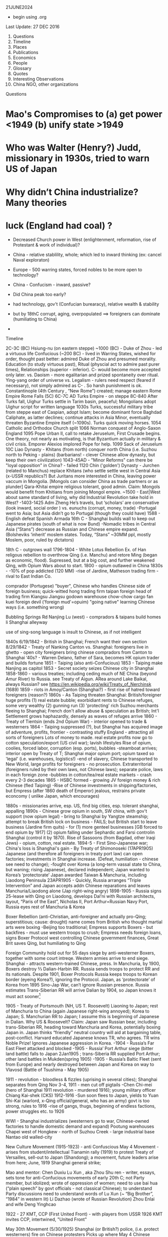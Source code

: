 ﻿

21JUNE2024
- begin using .org
  
Last Update:
27 DEC 2016


 

1. Questions
2. Timeline
3. Places
4. Publications
5. Economics
6. People
7. Glossary
8. Quotes
9. Interesting Observations
10. China NGO, other organizations
Questions
* Mao's Compromises to (a) get power <1949 (b) unify state >1949
* Who was Walter (Henry?) Judd, missionary in 1930s, tried to warn US of Japan
* Why didn’t China industrialize? Many theories 
* luck (England had coal) ?
   * Decreased Church power in West (enlightenment, reformation, rise of Protestant & work of individual)?
   * China - relative stablility, whole; which led to inward thinking (ex: cancel Naval exploraton)
   * Europe - 500 warring states, forced nobles to be more open to technology?
   * China - Confucism - inward, passive?

   * Did China peak too early?
   * had technology, gov't (Confucian burearacy), relative wealth & stability
   * but by 18thC corrupt, aging, overpopulated  ==> foreigners can dominate (humiliating to China) 
   *            


Timeline


2C-3C (BC) Hsiung-nu (on eastern steppe)
~1000 (BC) - Duke of Zhou - led a virtuous life
Confucious (~200 BC) - lived in Warring States, wished for order, thought past better: admired Duke of Zhou and presumed morality.  Education (to study virtuous past), Ritual (physcial act to admire past purer times), Relationships (superior - inferior).   C- would become more accepted only later.
vs. Daoism  - more egalitarian and prized spontaneity over ritual.  Ying-yang order of universe
vs. Legalism - rulers need respect (feared if necessary), not simply admired as C- .   So harsh punishment is ok.
Constantinople (4th Century , “New Rome”) created; manage eastern Rome Empire
Rome Falls (5C)
6C-7C AD  Turks Empire - on steppe
8C-840 After Turks fall, Uighur Turks settle in Tarim basin, peaceful; Mongolians adopt Uighur script for written language
1030s Turks, successful military tribe from steppe east of Caspian, adopt Islam; become dominant force Baghdad Caliphate, as latter declines; continue attacks in Asia Minor, eventually threaten Byzantine Empire itself (~1090s).  Turks quick moving horses.
1054 Catholic and Orthodox Church split
1066 Norman conquest of Anglo-Saxon England
1095 Pope Urban II, call to retake Jeruselum, First Crusade begins.   One theory, not nearly as motivating, is that Byzantium actually in military & civil crisis.   Emporer Alexios implored Pope for help.
1099 Sack of  Jeruselum
10C Liao Dynasty - Khitans (from north) conquer north China (i.e. Suzhou north to Peking - plains) (barbarians! - clever Chinese allow dynasty, but keep their own ciivilization)
1043-45AD - "Minor Reforms" can there be "loyal opposition" in China? - failed
1120 Chin ('golden') Dynasty - Jurchen (related to Manchus) replace Khitans (who settle settle west in Central Asia (x-USSR republics?) But Juritans more interested in China, leaving power vaccum in Mongolia. [Mongols can consider China as trade partners or as plunder]
Qara-Khitai empire religious tolerant, good admin.   Claim: Mongols would benefit from Khitians from joining Mongol empire.
~1500 - East|West about same standard of living, why did Industrial Revolution take hold in West?
-1403-1425 Adm Zheng He’s travels, but ‘scholars’ are conservative (look inward, social order ) vs. eunuchs (corrupt, money, trade)
-Portugal went to Asia; but Asia didn’t go to Portugal (though they could have)
1588 - English defeat Spanish Armada
16th C - Shanghai builds wall to keep out Japanese pirates (south of what is now Bund)
-Nomadic tribes in Central Asia (“Stans”) decrease as Russian and Chinese empire expand.  (Bolsheviks ‘inherit’ moslem states. Today, “Stans”  ~30MM ppl, mostly Moslem, poor, ruled by dictators)


18th C - outgrows wall
1796-1804 - White Lotus Rebellion  Ex. of Han religous rebellion to overthrow Qing (i.e. Manchu) and retore Ming (began as economic, flood).  Supressed, but at a big cost, and further weakened Qing, with Opium Wars about to start.
1800 - opium outlawed in China
1830s -
-10% of pop addicted (120 MM)
-rise of Jardine, Matheson trading firm - rival to East Indian Co.


comprador (Portugese)
	"buyer", Chinese who handles Chinese side of foreign business; quick-witted
	hong
	trading firm
	taipan
	foreign head of trading firm
	Kiangsu
	Jiangsu
	godown
	warehouse
	chow-chow
	cargo
	fan kuei
	foreign devil ('foreign mud'=opuim)
	"going native"
	learning Chinese ways (i.e. something wrong)
	

	

	Bubbling Springs Rd
	Nanjing Lu (west) - compradors & taipans build homes
	li
	Shanghai alleyway
	

	

	use of sing-song language is insult to Chinese, as if not intelligent


1840s
6/19/1842 - British in Shanghai; French want their own section
8/29/1842 - Treaty of Nanking
Canton vs. Shanghai:
foreigners live in ghetto - open city
foreigners bring chinese compradors from Canton to Shanghai
‘40s?  - Warren Delano, father of Sara,  becomes HK opium trader and builds fortune 
1851 - Taiping (also anti-Confucious)
1853 - Taiping make Nanjing as capitol
1853 - Secret society seizes Chinese city in Shanghai
1858-1860 - various treaties;  including ceding much of NE China (beyond Amur
River) to Russia.  see Treaty of Aigun.     ARea around Lake Baikal,
always Russian?  see https://en.wikipedia.org/wiki/Treaty_of_Nerchinsk (1689)
1859 - riots in Amoy/Canton (Shanghai?) - first rise of hatred toward foreigners (reason?)
1860s - As Taiping threaten Shanghai:
British/foreigner huge profits (1) real estate bubble; exorbidiant rents to Chinese refuges, some very wealthy (2) gunning run (3) 'protecting' rich Suzhou merchants fleeing to Shanghai; French don't allow abuse & speculation as British; Int'l Settlement grows haphazardly, densely as waves of refuges arrive
1860 - Treaty of Tientsin (ends 2nd Opium War) - interior opened to trade & westerners
1864 - Taiping suppressed (?), but Shanghai has acquired image of adventure, profits, frontier - contrasting stuffy England - attracting all sorts of foreigners
Lots of money to made. real estate profits now go to  cotton speculation/export  (US civil war); lavish lifestyles 
Rise of opium, coolies, forced labor, corruption (esp. ports), bubbles
-steamboat arrives; interior open by Treaty of T; Shanghai major opium port; opium taxed so 'legal' (i.e. warehouses, logistics!)
-end of slavery, Chinese transported to New World, large profits for foreigners - no prosecution.
Extraterritorial (foreigners ruled by their own laws, not Chinese laws); separate police, laws in each foreign zone
-bubbles in cotton/tea/real estate markets - crash every 2-3 decades
1865 - HSBC formed - growing JV foreign money & rich Chinese (fled Taiping)
-Rise of Chinese investments in shipping/factories, but Empress (after 1860 death of Emperor) jealous, restrains private econcomy ( unlike Japan, which encourages)


1880s - missionaries arrive, esp. US, find big cities, esp. tolerant shanghai, appalling
1890s - Chinese grow opium in south, SW china, with gov't support (now opium legal) - bring to Shanghai by Yangtze steamship; attempt to break British lock on business - FAILS; but British start to leave business (Jardine firm quits) - for (1) more genteel businesses [GB forced to end opium by 1917] (2) opium falling under Sephardic and Farsi controlin Shanghai (control it by 1870).  Rise of Sassoons (from Bagdad, other Iraqi Jews) - opium, cotton, real estate.
1894-5 - First Sino-Japanese war; China's loss is Shanghai's gain - By Treaty of Shimonoseki (17APR1905) Japanese (and therefore all foreigners in treaty port law) can open factories; investments in Shanghai increase.   (Defeat, humiliation - chinese see need to change); 
-fought over Korea (a long-term vassal state to China,  but waning;  rising Japanese), declared  independent; Japan wanted to Korea’s ‘protectorate’  Japan awarded Taiwan & Manchuria, including Liaodong Peninsula 
23APR1905 - Quickly, Russia arranges “Triple Intervention” and Japan accepts addn Chinese reparations and leaves Manchuria/Liaodong alone (Jap right-wing angry)
1898-1905 - Russia signs 25-lease with Qing on Liaodong, develops Dal’ni with Russian architects, layout, “Paris of the East”, Nicholas II, Port Arthur=Russian Navy Port, Russia eyes rest of Manchuria & Korea




Boxer Rebellion (anti-Christian, anti-foreigner and actually pro-Qing; superstitious; cause: drought) name comes from British who thought martial arts were boxing
-Beijing too traditional; Empress supports Boxers - but backfires - must use western troops to crush; Empress needs foreign loans, signs Boxer Protocol west controlling Chinese government finances, Great Brit saves Qing, but humiliating to Qing


Foreign Community hold out for 55 days siege by anti-westerner Boxers, together with some court intreqe.  Western armies arrive to end siege.
Shanghai - attracts western-trained Chinese, press.  
In Manchuria, by 1900, Boxers destroy ⅔ Dalian-Harbin RR. Russia sends troops to protect RR and its nationals.  Despite 1901, Boxer Protocols Russia keeps troops to Korean border (eyeing Korea?), ignoring the Protocol.   Japan, as ‘protectorate’ of Korea from 1895 Sino-Jap War, can’t ignore Russian presence.  Russia estimates Trans-Siberian RR will arrive Dalian by 1904, so Japan knows it must act sooner[1]


1905 - Treaty of Portsmouth (NH, US  T. Roosevelt) Liaoning to Japan; rest of Manchuria to China (again Japanese right-wing annoyed); Korea to Japan; S. Manchurian RR to Japan; I assume this is beginning of Japanese in Dalian.   
Why US & Roosevelt?   Claim:  Japan saw Russian bear, including trans-Siberian RR, heading toward Manchuria and Korea, potentially boxing Japan in.    Japan thinks “friendly” neutral country will aid at bargaining table, post-conflict. Harvard educated Japanese knows TR, who agrees.  TR wins Noble Prize!  Ignores Japanese aggression in Korea.
-1904 - Russia’s Far East Fleet attacked and blocked
-1905 - Russia’ Port Arthur siege (bitter land battle) falls to Japan 2Jan1905 ; trans-Siberia RR supplied Port Arthur; other land battles in Mukden(spring 1905)
-1905 - Russia’s Baltic Fleet (sent from Europe) and nearly destroyed between Japan and Korea on way to Vlavosd (Battle of Tsushima - May 1905)




1911 - revolution - bloodless & fizzles (uprising in several cities); Shanghai separates from Qing Nov 3-4, 1911 - men cut off pigtails
-Chen Chi-mei (hero of Shanghai 1911 revolution - murdered 1916); young military officer Chiang Kai-shek (CKS)
1912-1916
-Sun soon flees to Japan, yields to  Yuan Shi-Kai  (warlord, x-Qing official/general, who has an army) govt is too strong, rules to 1916
-rise of gangs, thugs, beginning of endless factions, power struggles etc. to 1926


WWI - Shanghai industrializes (westerners go to war, Chinese-owned factories to handle domestic demand and expand)
Pootung
	warehouses
	Chapei
	west of Hongkew - north of Suzhou Creek - large industrial base
	Nantao
	old walled-city
	

	

	

	

	

	

	

	

	

	

	

	

	

	

	

New Culture Movement (1915-1923) - anti Confuscious
May 4 Movement - arises from student/intellectual Tianamin rally (1919) to protest Treaty of Versailles, sell-out to Japan (Shandong); a movement, future leaders arise from here; June, 1919 Shanghai general strike;


Mao  and mentor: Chen Duxiu
Lu Xun , aka Zhou Shu ren - writer, essays, sets tone for anti-Confucious movements of early 20th C; not Party member, but idolized; wrote of oppression of women; need to use bai hua (“plain speech” by govt officials - not classical Chinese); to understand Party discussions need to understand words of Lu Xun (~ “Big Brother”, “1984” in western lit)
Li Dazhao (wrote of Russian Revolution)
Zhou Enlai and wife Deng Yinghcao


1922 - 27
KMT, CCP (First United Front)  - with players from USSR
1926
KMT invites CCP, intertwined, "United Front"


May 30th Movement (5/30/1925)
Shanghai (or British?) police,  (i.e. protect westerners) fire on Chinese protesters
Picks up where May 4
Chinese workers  (at foreign companies) should be able to form unions (did not achieve)
First time communists visibly grow in influence


Northern Expedition (1926 -  1927)
Nationalists + Communists, under CKS,  end of warlords
Shanghai - 1927 (C- great at organizing)
Nanjing (now capital), and eventually (without C-):
BeiPing (“Northern Peace) - 1928


4/12/1927 - end of cooperation, KMT massacres CCP (Shanghai),


1928
-June (Moscow) - 6th CCP Party Congress




1927-1933
-difficult for CCP
-3 MM people in Shanghai (1/130 is prostute?); 2x (1895-1910) and then 3x (1910-1930)


1930s
-- US:   ‘China Lobby’ promulgates Chiang Kai Shek, as US friend who lead to a Christian China.   Seeks boycott of oil to Japan.  Japan has 2 sources of oil:   California & Indonesia.  But FDR disagrees: feels will force Japan to menace Indonesia (correct!) and this will eventually draw in USA in an asian war.
   
FDR’s original strategy is Europe 1st, defeat Hitler; defeat Japan only if necessary.
Claim:  War with Japan could have been avoided; result instead led to “Who Lost China?” and this affected US policy from Korea, to Vietnam and beyond.
Claim:  FDR reminded people his family knew something about China, even though this “knowledge” was terribly outdated and from the perspective of an opium trader trying to pry open a China that did not want foreigners on their soil, let alone learn its culture.  FDR’s source of wealth (opium) rarely discussed or well-known.


1945
-7th CCP Party Congress (Yan'an)
==================


1946 -- Nixon and McCarthy 1st elected to House
===================


===================
1948 - Deng Xiao Ping (DXP), consolidating SW China (Chengdu-CQ railroad?)


Fall 1948 - Madame Chiang arrives, seeks aid from Truman (ambivilant) ; then leads lobby efforts based in Riverdale, NY.   Various strands would eventually come together:  wealthy donors, Republican hawks, Walter Judd (R? - Minn; had lived in China), Chennault, over-the-Hump, who wants CIA involvment. 


Nov 1948 - Truman defeats Dewey,  - Defense: Louis Johnson (Hawk) to replace James Forrestal (HAWK, hard-line anti Communist; also sought racial integration of US army; opposed Truman wind-down US defense spending) ; State: Dean Acheson  to replace ailing Marshall.   Kennan less concerned with Soviet military power (than Acheson), but with its political influence in world, so urged containment and not beneath supporting Spain’s Franco as buffer or efforts to cause splits in western leftist parties  (journalist Walter Lippman urges US leave Europe and stop interfering)


Truman’s beliefs -- Chiang too corrupt, inept to support; but distrust of Mao; ie no good options “wait and see”   Belief that Chinese people will eventually reject Mao.   At one point, wants independent China to be one pillar of stable world (along with US/Britain/USSR).    Vs Europe where Soviet occupation of eastern Europe; Berlin airlift.  anti-Communist at core, ie always need to take “hard-line”  Truman Doctrine , US will step in as Britian withdraws to keep peoples free (or some such thing).   Triggered by Britian leaving Greece, Turkey. 
==================
1949  
-life expectancy - 35
-Tianamenn Square built >1949 (tear down buildings)




April 1949  -- Mao troops amass around Shanghai


May 1949 -- George Kennan (State) recommends explain ‘wait and see’ to US public.   State works on “China White Paper”
May 25 1949 -- Troops enter Shanghai, scattered resistance, esp near BUND (or defensive to enable Nationalist to flee?);  May 27 over.   However, Mao concerned may be western (US) invasion.
“Zhou Demarche” - now believed diversion; Mao attempt to delay any western invasion: claim Party spit, some to seek aid from Moscow, other seek aid from US/Britain for Chinese redevelopment.  But Truman takes as signal he was right about “wait and see” policy, that Chinese people 


June 1949 --  Trial of Alger Hiss (x-State and Acheson friend) passing info to Soviet; accused by reporter Whittaker Chambers, says they worked together.  (Chambers becomes fierce anti-Communist.)   Whipping up anti-Communist voices.   HUAC “out-of-control” (Truman in 1948 speech; but also issues his own loyalty orders, to quiet his own critics?)   “Heat” increases on Truman’s China Policy.   Truman 


CIA spying/counter-intelligence - shortwave, Shenyang consulate (falls late ‘48), hiring Japanese agents … Did Moscow exaggerate this (to split US-China)?  Did Mao exaggerate?


-- Stuart - US Ambass to China, old-China hand, believes China & US share some kind of bond; thinks things can be worked out.  (never really got the chance?)   miscues between Mao, US?  (since no direct contact)


-- China Lobby, Madame Chiang (in NY) and Ambass Woo reconsile petty differences; united front to change US public, effort to divide China (Mao) -US;    Chiang bombs Chinese ports, blockades mainland, cut cables (real ass-hole).   Acheson does not criticize (miscue to Mao?) and just reluctant to get involved.   Truman tells Koo we can win in south/east China.   Truman “show me”, tired of years of promises and beginning of BREAK with Chiang.


-- But Congress, quizzing Acheson, why no aid?  Telling Judd and Congress truth doesn’t seem to work; increasing pressure on Acheson.


-- Chiang now urging wife (in US) to go public, get US public’s sympathy.    Mao of course does not know details but suspects US-Chiang conspiracy.


CLAIM:  Historically, China’s center holds when China’s periphery is subdued, such as Xianggang and islands in EAST. Mao supports Ho Chi Min.     Stalin urges China fight Moslems in West China and populate with Han!!  Stalin fears UK will try to stir things up.


Stalin -- promises Mao low-cost loans, military help, build navy, use of Soviet sailors!


Late June -- Mao speech, denounces West, US and imperialism.   This ends hope of US-China dialog.   Ambass Stuart, leaves.


MacArthur, in Japan, need for Christianity and democracy in Asia.   (What happened to Wilson’s self-determination?)



** China, CIA, 

- White Paper written by *W. Walton Butterworth* (US State, intelligence, promoted by Acheson, rising star) in 1949 explains the Chiang corruption is reason for fall of KMP in late summer 1949 (Chiang didn't even pay his troops).  Truman knows white paper is correct, but *silent* till late 1960s.
By March 1950, Achenson, under attack removes Butterworth with *DEAN RUSK* (you are either against Communism or you are pro-).   Anyone in US State who understood Asia was purged.   Specifically, if you argued that central Asia motivated by *nationalism* (independence for Mongolia, Tibet, Kazah...) means you danger.  
China Lobby said US failure to fight Communism is why Chiang collapsed.  So begins our relationship with China.
SEE:  [[https://en.wikipedia.org/wiki/China_White_Paper]]

July 1949 --








WWII - Jewish Ghetto (Shanghai, Intl Quarter) - >20,000 - only place where no visa required; open Shanghai?
October 1, 1949 - CPR Founded
US policy? - two schools: (1) stay out of China affairs, let things play out, then accept Mao/China or (2) China must be ‘contained’, fear of USSR expansion in Far East; US forms ring of bases


1950-2 DXP supress Tibet, then in BJ 1952-1955
-US enters Korean War (Truman’s decison; to help S. Korean from invasion from North; divided after WWII)
-Mao’s suprise - China enters war
-US hardens, 1949-1969, China policy:  containment, isolate China; CIA supports Taiwan’s harassment of China’s coast
1956
-Kruschev denounces Stalin, DXP brings news to Mao (parallels?)
-8th CCP Party Congress 


1957-1961(?) Anti-Rightists Campaign
-DXP - plays important (head?) role
-Jiabian guo camp - notoriors prison in Gansu desert, 3000 sent, 2500 died (mostly starvation, medical records are faked to cover [kept medical records?])
-still censored b/c DXP involved; "Woman from Shanghai" (2009), Yang Xianhui(m) - grim oral histories[PL 2971.X53.G3613]




1958
-Great Leap Forward ,     
-DXP holds Party line
1962 
-Mao recedes; DXP (pragmatist) & Lin Biao? - tries to repair GL damage
-4 cleanups (si qing), party dispute May 1963- Jan 1965


Mao
	Liu Shao qi, Deng Xiao ping
	

	

	“open door”
	“closed door”
	

	

	mobalize peasants to struggle against landlords, rich, expose corrupt?
	from BJ, send ‘work teams’ to root out corrupt rural officials
	

	

	

	

	

	

	

1965
-Mao’s back; 4th wife hates DXP
1966?-1972 DXP sent down


1969
-9th CCP Party Congress (Beijing); old 'elites' dead/gone; need to 'rebuild Party',i.e. continue CR; Mao's wife & Lin Biao added to Standing Committee
-CR continues, purpose? - keep disunity so Mao stays in power; 
-Sino-Soviet border clashes; Kissinger sees opportunity to isolate USSR (but Congress, US State Dept still think ‘Red China’)


1973
-10th CCP Party Congress; 
-Deng returns with 1st wave of rehabilitation; Mao very sick - who is heir?; Gang of 4 pushing for greater power (dictatorship?); attack Deng and Zhou En Lai; Lin Biao dead, causing problems and erasure
-Party fighting at highest level; seem to have lost itself.


1975 - DXP effectively replaces ailing Zhou En Lai (ZEL) as premier (i.e. government operations, chief diplomat)


1976 
(note real tears for Zhou En Lai)
-Jan xx, Zhou dies


-clarity?  Gang of Four (left, continuing revolution) vs. Hua (Deng) - who will prevail?








-July 28 - Tangshan Earthquake


Claim:  CR bad for urban, but rural?   possibly more rural schools built during CR


1977
-August 11th CCP Party Congress; Hua Guofeng


1978
-12/18/78 - 3rd Plenum of 11th CCP Central Committee - Begin “Reform Era”
(soon large collectives broken up; farm productivity increases; SOE subsidies cut)
Deng, as pramatist, wanted results and studied other Asian Tiger success (Mao just dictated -no need to look at data)
-’Four Greats’ (freedom to speak, discuss, post wall posters, debate) will last only short time as Deng eventually arrests many of leaders in 1979(??)
1979
-Shenzhen, Shantou, Zhuhai - 3 SEZ;   Shenzhen population: (1979-30K, 1984 - 300K); Shenzhen fence (?): 127 sq miles
-Coke arrives
-Carter  (like Nixon & later Reagan - alignment with China) considers selling ‘dual-purpose’ equipment to China, isolate USSR;  i.e. plan is for US & China to become military partners (would never happen)
-December, USSR invades Afganistan




early 1980s
- farmers allowed to sell excess in open market (big success)
-business freer than today (?)
-still political control on universities
-Deng does send some to jail
-Reagan’s Secretary of State Haig (Kissinger aide) miscalculates: (1) sell arms to Taiwan (US Dept of Defense also supports) and also (2) support China’s military, isolate USSR, force USSR to put some troops in Far East; use China as balance of power.   China protests at Taiwan arm sales.  This delays US-Sino military cooperation
-By 1982, US pipes down support for Taiwan, finally China ready to buy US guidance system, but ….
-By mid-1980s, Gorbachav | glasnost.   China sees less reason to buy US arms.   Claim: 1969-1989 was lost oppty for US & China to be aligned militarily.






1980
-population 90% rural


1981
-Party descibes Mao; never says 70/30 right, but that is what stuck
-some allowed to return to former lives; some leave jail; some take old jobs next to people who denounced them
-courts still controled (better to find 'security' with Party, then court - as today) ren zhi (rule of 1 man) vs. fa zhi (rule by law)


1982
-12th Party Congress 'socialism with Chinese characteristists"
-**Hu Yaobang** (Party Sec, liberl)
-**Zhao Ziyang** (premier, will be reformer)


1983
10/11/1983 - 2nd Plenum of 12th Central Committee
-Deng appeals to right (neo-Maoists) by using ‘spiritual pollution’ (excess western influence); soon ends;  China needs western sci & tech; but message of ‘spiritual pollution’ is warning to stay with Party line(?); a tatic to prepare for ‘rectification’ of Party (suppress neo-Maoists) (?)  i.e. don’t agree with Deng, then keep quiet
-’spiritual pollution’ quicky ends; Deng wants to keep ‘open door’; (Chinese ppl too senitive to subleties and fear of next campaign); message to neo-Maos
-Collectives (work unit, danzhi) -gone (1958 on), farms, hosptials, education, 50,000 each with 2,000 -70,000 people - dismantled 1979-now; land, tractors,  divided up. Now, private plots, private chickens, farmers own this or that
-peasant income zooms, 1978-1984, people sell produce in city, private ferry, private taxis, hair salons, privatize everthing, even labor (first limited to 7 workers; then ignored)


1984
-2nd set of SEZ formed (Dalian, Hainan, etc. ) following Deng’s inspection of original SEZ in early 1984
-April, Regan in BJ | open door| with Aramand Hammer (Occid Petro, coal, JV)| $20 B in nuclear constuction (US company)
-spring, CAAC monoply ends - 4 new airlines (Shanghai , …) 
-women wearing makup | bell bottoms? |  western names and haricuts |5-star hotels| consumer goods appear | ‘friendship stores’ spruce up’|Total Co. looks for oil in S. China Sea | Overseas Chinese investing in Canton | evaporation of any ideology, now “time is money”, “business is business”  (Orville Schnell describes great changes bet 1979-1984 in look of Chinese people, agricultuere, small merchants)|’responsibility system’ - each  (SOE) organization must find its own revenues, supply chain, markets, 
HR - less organized from above; pay taxes to govt (not turn over all the profits)
-problems - you get - overgrazed lands, poor maintaince of irrigation systems, seed banks, anything done by collectives now at mercy of market

1987
-   Deng demotes Hu Yaobang (check dates); Zhao Ziyang now Party Sec (see
    **Bao Tong**);  but rising tensions, demand for more reform;
    inflation/corruption.
 1989
   * Hu Yaobang (4/89) dies, Zhao Ziyang replaces Hu  (check dates)
   * May - Gorbachev visits China, 1st rapproachment since falling out
   * student protests, Tibet uprising, Party unsure?
   * June 4 - night
   * by June 5 - AM, Tianmenn Square is emptied, massacre and Party shift
   * Party shift: 'elders' decide protest counterrevolutionary, Party shift ==>i.e. crackdown; Deng responsible - to show tough enough? to show Party?; 
   * Jiang Zemin - replaces Zhao - Deng doesn't like JZ (JZ will struggle with Li Peng?? till 1992)
   * 11/1989 -Berlin Wall  falls
   * Romania's Ceausescu killed by his people
   * >1989 - Chinese people told: can do what you want, just stay out of politics (marry, choose where to live, etc.) - first in 40 or 4,000 years?;  Party learns: no more splits in leadership
   * Zhu Rongji - focused on economic restructuring
   * Li Peng - 
   * After TMS - US policy of ‘alignment’  (Nixon to 1989) with China ends;  Cold War soon ends; why arm China, train its military (as US had been doing)?  esp. when shoots its own?  However, Bush I and Gen Brent Scowcroft (Kissinger protege) seek continued alignment, good relations with China (i.e. not condemn China) goal: bring China into existing (US dominated) world order, even after TMS.
   * role of **Bao Tong** (1932-2022); mother educates; joins Party 1949; 6 yrs in countryside
     during Cul Rev; 1980 joins Zhao Ziyang and contributes to many reforms in
     1980s.  Too vocal about dislike for potential hard crackdown (*before*
     TS).  Sent to prison till 1997.   Highest ranking party official sent to
     prison after TS.   Remains acid critic of China government policies,
     though remaining firm in Maxist beliefs and remaining in Beijing.
1990


      * Deng does damage 'control'
      * first SEZ (Shanghai)
1991
      * USSR falls - no one predicted
1992
      * Southern Tour by Deng
      * 14th 1992 Party Congress; Jiang Zamin (era: 1992-2003) solifies rule (Deng very ill, supports, then disappears until death in  2/1997), JZ originally thought to be weak
      * 3 Represents
      * Jiang Zamin will fill Standing Comm with Shanghai supporters, holds rivals at bay
      * removes Chen Xi Tong (Beijing mayor, possible rival, ‘corruption’)
1994
Clinton continues Bush I policies;  carrot: “most favored nation” (i.e. low-tariff on imported Chinese goods) if China will ease its domestic policies;  but Clinton soon yields on human rights issues because US corporations clamoring to go into China


1996
Tai wan - 1st democratic election, but China fires blank missiles to warn (?) against independence talk (?)   *US military/intelligence lights up at newcomer to replace USSR.


Education - prior to 1996, approx ¼ students go to vocational middle school, which can lead to urban hukou.   But ¾ go to academic middle school, a gamble because if do not pass university test can be stuck.


1997
      * 15th Party Congress (CCP elders must retire at 67 - not day they die; General Secy only 2 terms (@5 years each); Hu now heir (4th generation); Qiao Shi  (reformer, pro-legal reform) retires; trick by Jiang Zemin, who solidifies his power; (supported by elder Bo Yibo - no reformer)
      *    


1998
      * Reform of Army
      * considered corrupt, ownership of bars, businesses ended (really?)
      * better pay, budget
      * Central Military Commission (Chair of CMC) - Deng, then Jiang, then Hu
1999
      * "Opening of the West" by Jiang, marketing, means little
      * Falun Gong crackdown 
2001
Bush II continues Clinton’s pro-China trade polices; friendly relations with China, esp. after 9/11 in his ‘war on terror’; needs China.  But publicly, Bush II talks about trade leading to increased liberties and then democracy; only talk, he does nothing.  To win Bush II says ‘strategic competitor’ but his policies do not nothing to help US improve its own competitiveness.
2002
      * Jiang ‘retires’, but continues to appt people to PBSC
2008
      * Taiwan votes in KMT (Ma Ying)
2012
      * Wang Yang (Guandong Party Secy), Wang Qishan (Vice Premium) - candidates for CCP Gen Secr?
      * Xi Jin Ping to replace Hu (son of Xi Zhongxun, Shenzhen special zone; daughter at Havard)
      * Li Ke Qiang to replace Wen (less forceful than Xi; less priviledged backround then Li)
      * Wang ____ to be 1st Vice Premier (?) (ran SOE Bank!; this is position Zhu Rongji held 1998-2003, who ‘reformed’ SOE)




________________
Places
Hefei (Anhui) - missed prosperty of  1990s
Henan (93 MM) - size of ND - south v. poor - local gov't (1990s )gets idea to buy blood to raise revenues (?)  - but mix blood and return fluids 


to body (?) ==== AIDS,   (2 long-distance roads cross at Henan).   BJ denies problem, local gov't denies problem
Heilongjiang - migration from 1949-1961, ~5MM (1/2 from Shandong), organized by Party
.secure NE border 
.decrease overpop elsewhere
.increase pop on relatively empty fertile lands
.so, were the opporuntities are plentiful as advertized?
.many return home (too cold, etc.)
Manchuria
.1920s,1930s, 25 MM (Shandong/Hebei) migrate, why?  jobs, often promoted by middlemen - intent was not to settle,just send money home; not forced (though was Shandong famine, 1920-1) Shangdong known for 'strong' men.
.after WWII, Manchurian economy collapses


________________
Publications
-Ta Kung Pao (1902, Tianjin, now CCP) - was indep, accurate
-Cai jing - magazine, editor left 2009 - tried to be independent


________________
Economics/5-year plan
-1993, Chinese manu really just assembly, imported & reexported to Korea, Thailand, etc
-mult-step manufacturing (new), allowed this
-overtime - claim: rather than demand higher wages, Chinese worker preferred o/t, more hours
-overtime - supports "just-in-time', design changes, rush orders, etc.
-Why work so hard? Money, to go back home and open a shop


5-year plan
1st 
- Lanzhou to be petrochemical center
-Zhenzhou textile center
-skilled workers throughout China to be sent, there


________________
People
 
      * Bo XiLai - Dalian billboards of Jiang Zemin 1997; disliked by many; many also dislike wife’s use of her name
      * Buck, Pearl - daughter of missionaries - books depict Chinese with dignity, widely read in West (1920s, 1930s)
      * Cohen, Myron - Columbia U. - famous scholar
      * Chen, Zhili Ms. (Jiang Zemin faction) - responsible for merging weaker universities into stronger ones (in 1990s?); added 1 MM students/year
      * Deng - realist, practical, excellent administrator - right man for the time after Mao
      * but destroys ideology, ↑ instabiliy, ↑ injustice that now prevails??  (Is this why Mao picked Hua?)
      * through actions stressed Party, not himself, i.e. avoids any worship
      * reform economy, not poltical
      * holds last chance for reconcilation with Taiwan (which democratizes in early 1990s), but Deng pulls back
      * Deng Liqun (leftist in Politburo in 1990s?) - State s/d return to helping people - not new capitalists; ex of ebb-and-flow debate in 1990s, 2000s
      * Deng Xiao Ping (1904-2/1997) | got thing done| details and big picture| never Pres or Head of State 
      * -father owned land
      * age 14, demonstrated at May 4, 1919
      * 1920 - France (funds from rich Sichuan who set up a fund) | works in Fr factory
      * but 1920 France - no jobs (end of war) - trouble for Chinese students
      * Deng runs mimeograph machine for Zhou Enlai (1898- ); agitates in factories
      * 1/7/26 - goes to Moscow | Party school, includes KMT
      * 1/27 - returns to China | April 1927 - Shanghai massacre | meets Mao 8/7/27 (Wuhan)
      * 1929- 1931 ? Deng fails to set up Soviet (Party structure) in Guangzi 
      * 1934 - Long March, gets typus?
      * 



      * Hu Jintao (quiet, wooden, stiff)
      * 64 joins CCP, grad of Qinghua ("Water Dept"?)
      * 68 in Beijing, not active (how??)
      * 68-82 Gansu
      * 85-88 Guizhou (poorest), head of Communist Youth League (CYL)
      * 85-90 (approx, Tibet Party boss) but mostly NOT there (altitude illness)
      * 92-  joins Poliburo (<50, Deng’s program to promote younger cadres “Four Transformations”)
      * 97 - VP
      * 02 - CCP General Secretar y
      * Hua Guofeng, , 11th Congress, quiet man - maybe this is necessary; will do little; dies 2008
      * Jiang Zamin - from Shanghai, 3rd generation, has Deng support, outgoing, political and media astute (Deng didn't like); speaks to papers, travels abroad, does Karaoke ; reduces state in daily life (jobs, marriage, health care, housing etc) - you are on your own now.
      * Li Keqiang (Dep. Premier; Hu's favorite; Youth League) no elite parents; poor response when in Henan to AIDS
      * Li Lisan - original CCP member; leader in early 1930s (during disarray) but failed to revive CCP; exiled, jailed in USSR; returns to China (>1949), has government role; destroyed in CR; his crime? (Mao has doubts, fears)
      *       * Hu Yaobang ( - 1989) - Party Secretary, replaced 1987: runs afoul in rectification program, dies 1989; students like, reformer, but not democrat
      * Mr. Li WangYang, 21 years in prision
      * -died Shaoyang, Hunan (June, 2012)
      * -active Democracy Wall Movement, 1970s (allowed by Deng)
      * -active in workers movement in 1980s
      * -1989, rounded up, 11 year prison
      * -blinded, made deaf by prision (beaten, hunger strikes,not cooperative)
      * -family made to pay for his care, sister sent to prison for 3 years for speaking
      * -demanded compensation for care, given more 10 years
      * "Each ordinary man has responsibiity for democracy, for the well-being of the  nation"
      *       * Li Peng (Premier) - bad - lobbied against students with Party elders, shrill 'voice' = bad PR
      * Lin Biao - defeats KMT in DongBei, 1947-8; Mao's 2nd heir; dies plane crash in Mongolia;
      * Liu Shaoqui ( -1969)- Mao's first heir; too liberal; Mao's foe/rival??; purpose of CR?; destroyed by Mao; dies 
      * wrote the useful "How to be a good communist" (1940s) - useful, practical, simple moral, public spirit which in 2008 is out-of-fashion
      * revered, but no one willing to speak up for him - fear
      * isolated by Mao in 1967, real target of CR, dead by 1969 (lack of medical care)
      * accused of KMT in 1920s - but ALL were involved with KMT, CCP & KMT were interlinked in mid-20s
      * Lu Xun - early 20thC writer - criticized old order, Confucious role, "na han" (call to arms, 1921), knew awakening difficult
      * Ma Ying - Taiwan, KMT, elected 2008
      * Maring - Dutch - one of founders of CCP
      * Mao - late in life  says popular movements are good and his best was (a) defeat Jap and (b) CR to keep CCP sharp; worries about Party becoming too bureaucratic, sluggish and inertia, so endless rectifications etc. to prevent any factions from forming; after CR, factions do emerge in 1980s (leading to Tianamen Sq.)
      * -1960s Mao bigger than Party; in CR willing to destroy it.  Uses, circumvents, re-surrects Party as he needs.
      *  
      * Nikolsky - Russian - one of the CCP founders
      * Peng Dehuai (in video)- Dies CR; Had been Defense Minister, had criticized Great Leap, out of power 1959; remains target, 1966 beaten/arrested; dies in public toilet (1972):  Mao to China:  roughly: if I can this to Peng (who speaks my dialect) think I what I’ll do to you
      * Taylor, James Hudson (UK), missionary late 19thC, but progressive voice (education for wm)
      * Wen Jiabao - Vice Premier, (geologist), everyone likes; served Zhao Ziyang (at Tiamamen), yet some how survived; then worked with Zhu Rongji (1990s, economic), then with Jiang Zemin
      * Xi Jinping (57,VP, 6’2”, Chair CMC-2007, considered very competent), Standing Committee - person to watch; Jiang Zemin faction | Qinghua | Xiamen & Fujian positions; elite; father: Xi Zhongxun (1913-2002) let guerilla activities in N. China WWII; welcomed Mao; 1962 - purged,  CR - tortured, arrested etc.; reabilitated 1977
      * Zhao Ziyang - replaced after Tianamenn Sqare, reformer and compromiser, admits Deng has 'say' in matters, house arrest, dies 200x
      * Zhu Rongji (Premier under Jiang) - tough talking; dismantles SOE in 90s
      *       *       *       * =====
      *       * 

Glossary
family resposibilty system - 1980s - dismantle collectives, SEOs stop turning over all the revenue.   Claim: rural education decreases b/c children pulled from school to work on farm (earn money)
Four Transformations (Deng)


Quotes
US - need money to get power
China - need power to get money


Lucy's Grandfather (brother of her mother's father?) - had very firm handshake - a grip -  at age 82 (2005); not a big guy; but clearly healthy, strong, alert;  had walked from Shandong Province to Dalian in 1939 (brother here?; why? hunger in Shandong?).  Lucy & I later saw a picture of old Dalian - a man pulling a rickshaw - "That's what my grandfather did."   He had a stroke shortly after I met and I regretted not being able to talk with him again.   He and his wife (blind) lived on top floor of apartment building (near far side of Liaoning Normal University); must be terrible to age in China.  As is customary, Lucy would only say he's not doing well with no details.  I still feel bad.




"So to get rich is no sin" - Deng was referring to change in beliefs: either develop as a nation, improve lives or stay with poor, but equal, Communism


Shenyang (2005) - "I was only a little boy but I saw adults fighting in Shenyang.   I was very scared."  IBM, manager


Guangzhou (2003) - "We burned the papers.   We burned everything that had English on it.  We were afraid"  Banker, on burning her father's decoration (and citizenship??) by US Army (WWII)


Chongqing (2005) - "People were fighting in the street, on the way to school.  Yes, I saw people die.  It is over now; it's over."  Tour guide, whose electrical engineer father had been sent away for re-education but brought back when something went wrong - no one else could fix it.


Shanghai (2006) - "We wouldn't be talking.  One of four of us would turn the other 3 in."  Teacher, Shanghai


Shanghai - "These have been the best 20 years of my life.  I don't want to say anything."   80 year man, in front of Portman Center, speaking in English and offering to give tours of Bund interiors.   In 1937 in HS,  he scored 2nd highest in math test.  There  was only 1 job at Shanghai Bank and the boy who scored highest had a job.  They taught me foreign exchange.  During the War, the Bank sent me to Burma; I met Americans.   After liberation, the Bank of China needed someone to do foreign exchange so I was returned to Shanghai.  I sent to the countryside during the Cultural Revolution, but again returned because I had a skill they needed.


Dalian (2008) - "The university was open, but there were no students. I was here."  Professor, translated by daughter.  She stopped him and said to me "He shouldn't talk about it.  He will be sick tonight.  Nothing very bad happened to him, but what he saw remains with him."


Dalian (2007) - "I came to Dalian in 1939; I walked from Shandong province" - Brother of Lucy's Grandfather (mother's side); he pulled a rickshaw.  At 80, his handshake was very strong.  He had stroke in 2005?    Another of Lucy's mother's family (village north of Dalian) died in 2005 - his arm had been broken in 1930s by Japanese and was useless rest of his life - not easy for farmer.


Dalian (2006) - "We were too young.   We don't know anything."  Student, speaking for group of about 8 college students, about Tianamenn Square


Shanghai (2005) - "What is your opinion about US policy toward Taiwan?", HS Student in front of several hundred  other students to me.  Only adult in room, teacher, was sleeping.   I answered, "Not my business to tell China what to do."


________________
Interesting Observations
conviction rate, 99% (judges appt by party)
morality - if no law against it, must be ok
china doing ok?  doing bad?  depends on day; what is different is more choices
Shanghai - ppl think even poorer areas are better than village life 
________________
China NGO, other organizations


ACFTU (All China Federation of Trade Unions)
Social Accountability International (NY) - SA8000 - factory social compliance - teaches mgrs, auditors
Fair Labor Assn - monitors factories and approves suppliers http://www.fairlabor.org/
American Chamber of Commerce (Shanghai)
US-China Business Council (USCBC) - Coke, MS,etc
Eurasia Group (DC) - political risk consultants http://www.eurasiagroup.net/
Global Labor Strategies
Dragonomics




Publications
China Economic Qtrly
McKinsey Qtrly


________________
Chinese Language
zenme zuo ren - how to be a person (morals, ethics, rituals)
mis hi le - lost (ppl are lost)
ziwo dai - "ME generation"
tamen bu hui li jie - they wouldn't understandj


________________
China vs. Japan
Japan borrowed from China; after mid-19th opened to west; did not see itself as 'center'
China saw Japan as inferior, 1895 was a shock; but Chinese reformers see Japan as example












________________
[1] “Manchuria Under Japanese Occupation”, pg 252, DS784.Y34713


GLOSSARY:


100 Old Names - regular Chinese people
8 immortals - famous revolutionaries
100 Flowers Campaign
3 Represents - reduces Marx-Lennin role in Party; include entrepeneurs
4 Modernizations - (end of CR) 'four modernizations' to bring China's agriculture, science, technology, and defense to world standards, de-politicize them; Zhou Enlai (1975), Hua?
CIC
Cultural Revolution (Mao: part 1- sent down youth)
-political?
-endless revolution? Mao saw rise of elite, factory managers, even Party - need to continue revolution
-out of control?  (no, Mao could control and did 1968-army)

CCP Chinese Communist Party - known for propaganda (but having trouble getting message to foreign press)
-Standing Committee of Politburo (9)
-Full Politburo (24)
-Secretaries (6) as of 2008?
Xi Jinping
1 military
Huang Yuning
He You
2 loyal to Hu Jintao
-Party Chairman (ended ...) - no Party Chairman
-Central Discipline Inspection Commission (feared)
CCP - future? one option is to open up govt and be the major, most powerful party (of several) for decades and can even change its ideology.
DLP - Japan's Democratic Liberal Party, held party for 50 years (model for China's CCP?)
Democracy or Democratic Centralism - in party, ideas rise upwards (slowly), if accepted, then accepted by all; by 2050 (says Jiamen and Hu, probably Democ. Centralism; 'ppl n ot ready')
Diamond Effect - ex: Wenzhou, middle class benefits, ignore state, little State, SOE collusion (b/c little SOE in Wenzhou?)
Kaoutwang(?) - Japanese army

People's Republic of China (PRC) - government
6+ MM employees (1:8000 people; considered light)
appearance of openness, ex: 1 position may be open to non-Party
Chair of Central Military Commission (CMC) - key position -  held by Deng, then Jiang, then Hu

SAFE
Southern Tour
State EPA
Social Harmony, Social Stability, Harmonius Society(Hu) - After 1989 implicit pact, CCP keeps order & stability; economic reforms may proceed.   Return of Confucious (banned in CR)
Tinanamen Square - largest square in Asia; torn down old housing in 1950s?TRUE
